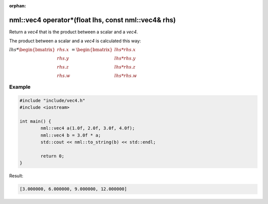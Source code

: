 :orphan:

nml::vec4 operator*(float lhs, const nml::vec4& rhs)
====================================================

Return a *vec4* that is the product between a scalar and a *vec4*.

The product between a scalar and a *vec4* is calculated this way:

:math:`lhs * \begin{bmatrix} rhs.x \\ rhs.y \\ rhs.z \\ rhs.w \end{bmatrix} = \begin{bmatrix} lhs * rhs.x \\ lhs * rhs.y \\ lhs * rhs.z \\ lhs * rhs.w \end{bmatrix}`

Example
-------

.. code-block:: cpp

	#include "include/vec4.h"
	#include <iostream>

	int main() {
		nml::vec4 a(1.0f, 2.0f, 3.0f, 4.0f);
		nml::vec4 b = 3.0f * a;
		std::cout << nml::to_string(b) << std::endl;

		return 0;
	}

Result:

.. code-block::

	[3.000000, 6.000000, 9.000000, 12.000000]